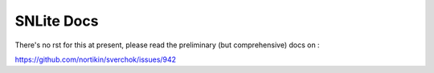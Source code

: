 SNLite Docs
-----------

There's no rst for this at present, please read the preliminary (but comprehensive) docs on :

https://github.com/nortikin/sverchok/issues/942
